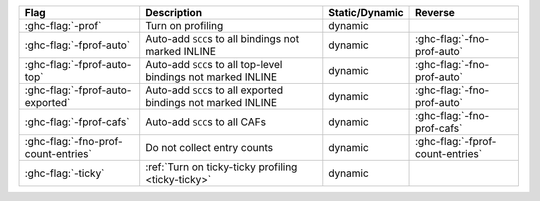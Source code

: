 .. This file is generated by utils/mkUserGuidePart

+----------------------------------------------------+------------------------------------------------------------------------------------------------------+--------------------------------+---------------------------------------------------------+
| Flag                                               | Description                                                                                          | Static/Dynamic                 | Reverse                                                 |
+====================================================+======================================================================================================+================================+=========================================================+
| :ghc-flag:`-prof`                                  | Turn on profiling                                                                                    | dynamic                        |                                                         |
+----------------------------------------------------+------------------------------------------------------------------------------------------------------+--------------------------------+---------------------------------------------------------+
| :ghc-flag:`-fprof-auto`                            | Auto-add ``SCC``\ s to all bindings not marked INLINE                                                | dynamic                        | :ghc-flag:`-fno-prof-auto`                              |
+----------------------------------------------------+------------------------------------------------------------------------------------------------------+--------------------------------+---------------------------------------------------------+
| :ghc-flag:`-fprof-auto-top`                        | Auto-add ``SCC``\ s to all top-level bindings not marked INLINE                                      | dynamic                        | :ghc-flag:`-fno-prof-auto`                              |
+----------------------------------------------------+------------------------------------------------------------------------------------------------------+--------------------------------+---------------------------------------------------------+
| :ghc-flag:`-fprof-auto-exported`                   | Auto-add ``SCC``\ s to all exported bindings not marked INLINE                                       | dynamic                        | :ghc-flag:`-fno-prof-auto`                              |
+----------------------------------------------------+------------------------------------------------------------------------------------------------------+--------------------------------+---------------------------------------------------------+
| :ghc-flag:`-fprof-cafs`                            | Auto-add ``SCC``\ s to all CAFs                                                                      | dynamic                        | :ghc-flag:`-fno-prof-cafs`                              |
+----------------------------------------------------+------------------------------------------------------------------------------------------------------+--------------------------------+---------------------------------------------------------+
| :ghc-flag:`-fno-prof-count-entries`                | Do not collect entry counts                                                                          | dynamic                        | :ghc-flag:`-fprof-count-entries`                        |
+----------------------------------------------------+------------------------------------------------------------------------------------------------------+--------------------------------+---------------------------------------------------------+
| :ghc-flag:`-ticky`                                 | :ref:`Turn on ticky-ticky profiling <ticky-ticky>`                                                   | dynamic                        |                                                         |
+----------------------------------------------------+------------------------------------------------------------------------------------------------------+--------------------------------+---------------------------------------------------------+


